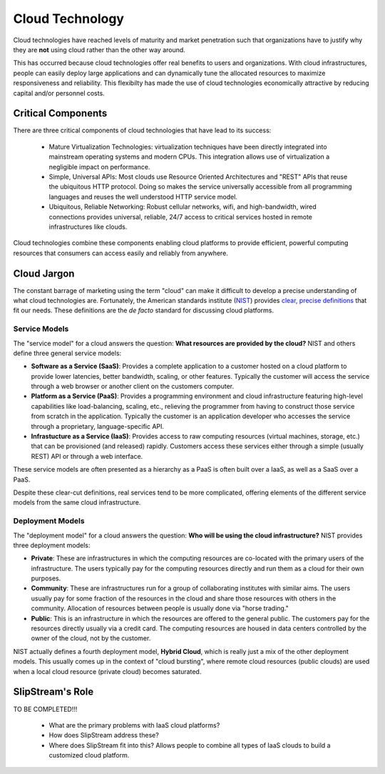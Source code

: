 Cloud Technology
================

Cloud technologies have reached levels of maturity and market
penetration such that organizations have to justify why they are
**not** using cloud rather than the other way around.

This has occurred because cloud technologies offer real benefits to
users and organizations. With cloud infrastructures, people can easily
deploy large applications and can dynamically tune the allocated
resources to maximize responsiveness and reliability.  This flexibilty
has made the use of cloud technologies economically attractive by
reducing capital and/or personnel costs. 

Critical Components
-------------------

There are three critical components of cloud technologies that have
lead to its success:

 - Mature Virtualization Technologies: virtualization techniques have
   been directly integrated into mainstream operating systems and
   modern CPUs. This integration allows use of virtualization a
   negligible impact on performance.

 - Simple, Universal APIs: Most clouds use Resource Oriented
   Architectures and "REST" APIs that reuse the ubiquitous HTTP
   protocol.  Doing so makes the service universally accessible from
   all programming languages and reuses the well understood HTTP
   service model.

 - Ubiquitous, Reliable Networking: Robust cellular networks, wifi,
   and high-bandwidth, wired connections provides universal, reliable,
   24/7 access to critical services hosted in remote infrastructures
   like clouds.

Cloud technologies combine these components enabling cloud platforms
to provide efficient, powerful computing resources that consumers can
access easily and reliably from anywhere.

Cloud Jargon
------------

The constant barrage of marketing using the term "cloud" can make it
difficult to develop a precise understanding of what cloud
technologies are.  Fortunately, the American standards institute
(`NIST <http://www.nist.gov>`__) provides `clear, precise definitions
<http://csrc.nist.gov/publications/nistpubs/800-145/SP800-145.pdf>`__
that fit our needs. These definitions are the *de facto* standard for
discussing cloud platforms.

Service Models
~~~~~~~~~~~~~~

The "service model" for a cloud answers the question: **What resources
are provided by the cloud?** NIST and others define three general
service models:

-  **Software as a Service (SaaS)**: Provides a complete application to
   a customer hosted on a cloud platform to provide lower latencies,
   better bandwidth, scaling, or other features. Typically the customer
   will access the service through a web browser or another client on
   the customers computer.
-  **Platform as a Service (PaaS)**: Provides a programming environment
   and cloud infrastructure featuring high-level capabilities like
   load-balancing, scaling, etc., relieving the programmer from having
   to construct those service from scratch in the application. Typically
   the customer is an application developer who accesses the service
   through a proprietary, language-specific API.
-  **Infrastucture as a Service (IaaS)**: Provides access to raw
   computing resources (virtual machines, storage, etc.) that can be
   provisioned (and released) rapidly. Customers access these services
   either through a simple (usually REST) API or through a web
   interface.

These service models are often presented as a hierarchy as a PaaS is
often built over a IaaS, as well as a SaaS over a PaaS.

Despite these clear-cut definitions, real services tend to be more
complicated, offering elements of the different service models from the
same cloud infrastructure.

Deployment Models
~~~~~~~~~~~~~~~~~

The "deployment model" for a cloud answers the question: **Who will be
using the cloud infrastructure?** NIST provides three deployment models:

-  **Private**: These are infrastructures in which the computing
   resources are co-located with the primary users of the
   infrastructure. The users typically pay for the computing resources
   directly and run them as a cloud for their own purposes.
-  **Community**: These are infrastructures run for a group of
   collaborating institutes with similar aims. The users usually pay for
   some fraction of the resources in the cloud and share those resources
   with others in the community. Allocation of resources between people
   is usually done via "horse trading."
-  **Public**: This is an infrastructure in which the resources are
   offered to the general public. The customers pay for the resources
   directly usually via a credit card. The computing resources are
   housed in data centers controlled by the owner of the cloud, not by
   the customer.

NIST actually defines a fourth deployment model, **Hybrid Cloud**, which
is really just a mix of the other deployment models. This usually comes
up in the context of "cloud bursting", where remote cloud resources
(public clouds) are used when a local cloud resource (private cloud)
becomes saturated.

SlipStream's Role
-----------------

TO BE COMPLETED!!!

 - What are the primary problems with IaaS cloud platforms?

 - How does SlipStream address these?

 - Where does SlipStream fit into this?  Allows people to combine all
   types of IaaS clouds to build a customized cloud platform. 
